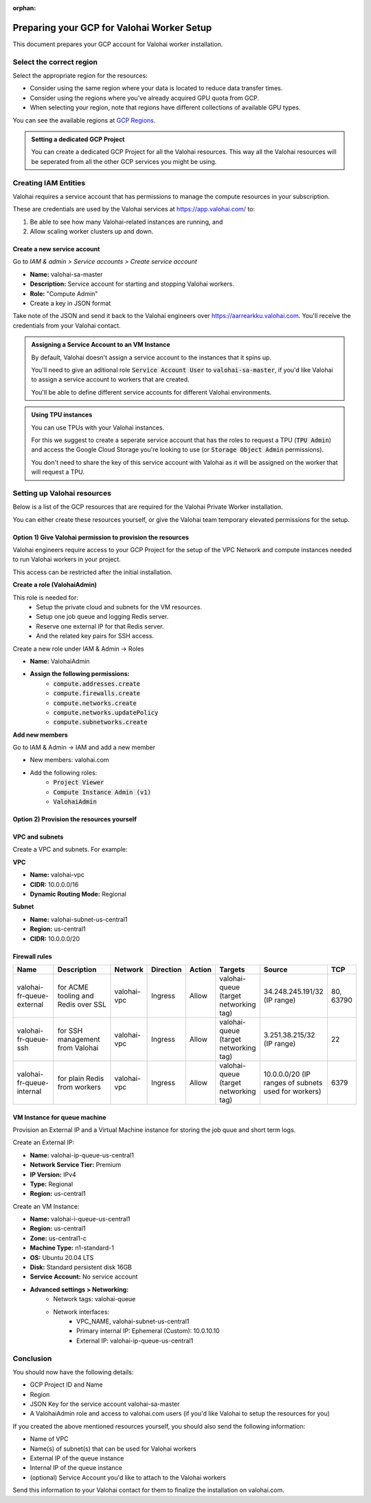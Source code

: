 :orphan:

.. meta::
    :description: How to prepare your GCP environment for a Valohai Private Workers installation


Preparing your GCP for Valohai Worker Setup
#################################################

This document prepares your GCP account for Valohai worker installation.


Select the correct region
--------------------------

Select the appropriate region for the resources:

* Consider using the same region where your data is located to reduce data transfer times.
* Consider using the regions where you've already acquired GPU quota from GCP.
* When selecting your region, note that regions have different collections of available GPU types.

You can see the available regions at `GCP Regions <https://cloud.google.com/compute/docs/regions-zones/>`_.

.. admonition:: Setting a dedicated GCP Project
    :class: tip

    You can create a dedicated GCP Project for all the Valohai resources. This way all the Valohai resources will be seperated from all the other GCP services you might be using.


Creating IAM Entities
------------------------------------

Valohai requires a service account that has permissions to manage the compute resources in your subscription.

These are credentials are used by the Valohai services at https://app.valohai.com/ to: 

1. Be able to see how many Valohai-related instances are running, and 
2. Allow scaling worker clusters up and down.

Create a new service account
^^^^^^^^^^^^^^^^^^^^^^^^^^^^^

Go to `IAM & admin > Service accounts > Create service account`

* **Name:** valohai-sa-master
* **Description:** Service account for starting and stopping Valohai workers.
* **Role:** "Compute Admin"
* Create a key in JSON format

Take note of the JSON and send it back to the Valohai engineers over https://aarrearkku.valohai.com. You'll receive the credentials from your Valohai contact.


.. admonition:: Assigning a Service Account to an VM Instance
    :class: tip

    By default, Valohai doesn't assign a service account to the instances that it spins up. 
    
    You'll need to give an aditional role :code:`Service Account User` to :code:`valohai-sa-master`, if you'd like Valohai to assign a service account to workers that are created.
    
    You'll be able to define different service accounts for different Valohai environments.

.. 

.. admonition:: Using TPU instances
    :class: note

    You can use TPUs with your Valohai instances.
    
    For this we suggest to create a seperate service account that has the roles to request a TPU (:code:`TPU Admin`) and access the Google Cloud Storage you're looking to use (or :code:`Storage Object Admin` permissions).
    
    You don't need to share the key of this service account with Valohai as it will be assigned on the worker that will request a TPU.

..

Setting up Valohai resources
------------------------------

Below is a list of the GCP resources that are required for the Valohai Private Worker installation.

You can either create these resources yourself, or give the Valohai team temporary elevated permissions for the setup.

Option 1) Give Valohai permission to provision the resources
^^^^^^^^^^^^^^^^^^^^^^^^^^^^^^^^^^^^^^^^^^^^^^^^^^^^^^^^^^^^^^^^^^

Valohai engineers require access to your GCP Project for the setup of the VPC Network and compute instances needed to run Valohai workers in your project.

This access can be restricted after the initial installation.

**Create a role (ValohaiAdmin)**

This role is needed for:
  - Setup the private cloud and subnets for the VM resources.
  - Setup one job queue and logging Redis server.
  - Reserve one external IP for that Redis server.
  - And the related key pairs for SSH access.

Create a new role under IAM & Admin -> Roles

* **Name:** ValohaiAdmin
* **Assign the following permissions:**
    * :code:`compute.addresses.create`
    * :code:`compute.firewalls.create`
    * :code:`compute.networks.create`
    * :code:`compute.networks.updatePolicy`
    * :code:`compute.subnetworks.create`

**Add new members**

Go to IAM & Admin -> IAM and add a new member

* New members: valohai.com
* Add the following roles:
    * :code:`Project Viewer`
    * :code:`Compute Instance Admin (v1)`
    * :code:`ValohaiAdmin`

Option 2) Provision the resources yourself
^^^^^^^^^^^^^^^^^^^^^^^^^^^^^^^^^^^^^^^^^^^^^^^^^^^^^^

VPC and subnets
^^^^^^^^^^^^^^^^

Create a VPC and subnets. For example:

**VPC**

* **Name:** valohai-vpc
* **CIDR:** 10.0.0.0/16
* **Dynamic Routing Mode:** Regional

**Subnet**

* **Name:** valohai-subnet-us-central1
* **Region:** us-central1
* **CIDR:** 10.0.0.0/20

Firewall rules
^^^^^^^^^^^^^^^^

.. list-table::
    :header-rows: 1
    :widths: 25 30 10 5 5 10 10 5

    * - Name
      - Description
      - Network
      - Direction
      - Action
      - Targets
      - Source
      - TCP
    * - valohai-fr-queue-external
      - for ACME tooling and Redis over SSL
      - valohai-vpc
      - Ingress
      - Allow
      - valohai-queue (target networking tag)
      - 34.248.245.191/32 (IP range)
      - 80, 63790
    * - valohai-fr-queue-ssh
      - for SSH management from Valohai
      - valohai-vpc
      - Ingress
      - Allow
      - valohai-queue (target networking tag)
      - 3.251.38.215/32 (IP range)
      - 22
    * - valohai-fr-queue-internal
      - for plain Redis from workers
      - valohai-vpc
      - Ingress
      - Allow
      - valohai-queue (target networking tag)
      - 10.0.0.0/20 (IP ranges of subnets used for workers)
      - 6379

VM Instance for queue machine
^^^^^^^^^^^^^^^^^^^^^^^^^^^^^^^^

Provision an External IP and a Virtual Machine instance for storing the job quue and short term logs.

Create an External IP:

* **Name:** valohai-ip-queue-us-central1
* **Network Service Tier:** Premium
* **IP Version:** IPv4
* **Type:** Regional
* **Region:** us-central1

Create an VM Instance:

* **Name:** valohai-i-queue-us-central1
* **Region:** us-central1
* **Zone:** us-central1-c
* **Machine Type:** n1-standard-1
* **OS:** Ubuntu 20.04 LTS
* **Disk:** Standard persistent disk 16GB
* **Service Account:** No service account
* **Advanced settings > Networking:**
    * Network tags: valohai-queue
    * Network interfaces:
        * VPC_NAME, valohai-subnet-us-central1
        * Primary internal IP: Ephemeral (Custom): 10.0.10.10
        * External IP: valohai-ip-queue-us-central1

Conclusion
-------------

You should now have the following details:

* GCP Project ID and Name
* Region
* JSON Key for the service account valohai-sa-master
* A ValohaiAdmin role and access to valohai.com users (if you'd like Valohai to setup the resources for you)

If you created the above mentioned resources yourself, you should also send the following information:

* Name of VPC
* Name(s) of subnet(s) that can be used for Valohai workers
* External IP of the queue instance
* Internal IP of the queue instance
* (optional) Service Account you'd like to attach to the Valohai workers


Send this information to your Valohai contact for them to finalize the installation on valohai.com.


.. seealso:: 

    Each Valohai project has one or more data stores. A data store is a secure place to keep your files; you download training data from there and upload files from your executions there (e.g. models, weights, images).

    It's good practice to setup one Google Cloud storage Bucket to work as the default bucket for all projects in your organization. Each project owner can then change the bucket if needed, but this way you can ensure that all data ends up in your bucket, instead of the shared Valohai storage.

    `Add Google Cloud Storage to Valohai </tutorials/cloud-storage/private-gcp-bucket/>`_

